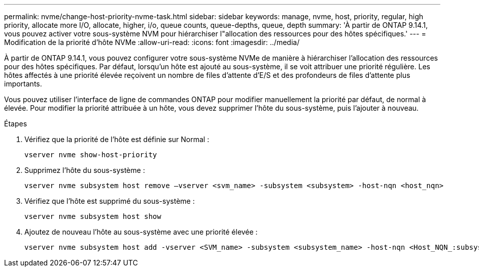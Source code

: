 ---
permalink: nvme/change-host-priority-nvme-task.html 
sidebar: sidebar 
keywords: manage, nvme, host, priority, regular, high priority, allocate more I/O, allocate, higher, i/o, queue counts, queue-depths, queue, depth 
summary: 'À partir de ONTAP 9.14.1, vous pouvez activer votre sous-système NVM pour hiérarchiser l"allocation des ressources pour des hôtes spécifiques.' 
---
= Modification de la priorité d'hôte NVMe
:allow-uri-read: 
:icons: font
:imagesdir: ../media/


[role="lead"]
À partir de ONTAP 9.14.1, vous pouvez configurer votre sous-système NVMe de manière à hiérarchiser l'allocation des ressources pour des hôtes spécifiques. Par défaut, lorsqu'un hôte est ajouté au sous-système, il se voit attribuer une priorité régulière. Les hôtes affectés à une priorité élevée reçoivent un nombre de files d'attente d'E/S et des profondeurs de files d'attente plus importants.

Vous pouvez utiliser l'interface de ligne de commandes ONTAP pour modifier manuellement la priorité par défaut, de normal à élevée.  Pour modifier la priorité attribuée à un hôte, vous devez supprimer l'hôte du sous-système, puis l'ajouter à nouveau.

.Étapes
. Vérifiez que la priorité de l'hôte est définie sur Normal :
+
[source, cli]
----
vserver nvme show-host-priority
----
. Supprimez l'hôte du sous-système :
+
[source, cli]
----
vserver nvme subsystem host remove –vserver <svm_name> -subsystem <subsystem> -host-nqn <host_nqn>
----
. Vérifiez que l'hôte est supprimé du sous-système :
+
[source, cli]
----
vserver nvme subsystem host show
----
. Ajoutez de nouveau l'hôte au sous-système avec une priorité élevée :
+
[source, cli]
----
vserver nvme subsystem host add -vserver <SVM_name> -subsystem <subsystem_name> -host-nqn <Host_NQN_:subsystem._subsystem_name> -priority high
----

